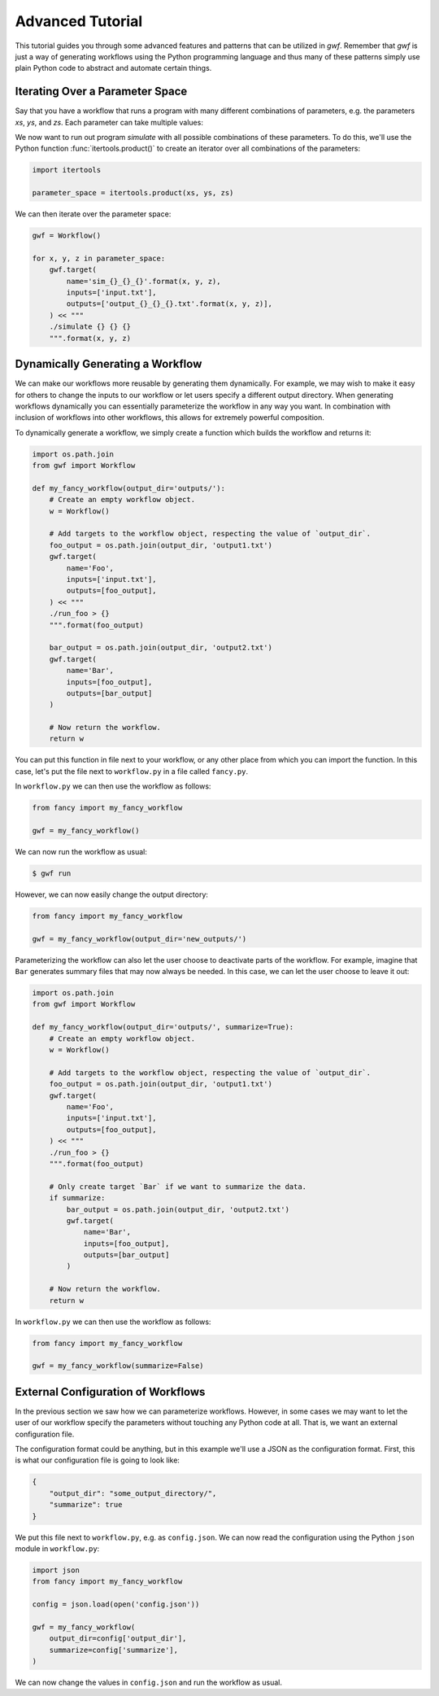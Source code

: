 .. _advancedtutorial:

=================
Advanced Tutorial
=================

This tutorial guides you through some advanced features and patterns that can 
be utilized in *gwf*. Remember that *gwf* is just a way of generating
workflows using the Python programming language and thus many of these
patterns simply use plain Python code to abstract and automate certain
things.

Iterating Over a Parameter Space
--------------------------------

Say that you have a workflow that runs a program with many different
combinations of parameters, e.g. the parameters *xs*, *ys*, and *zs*. Each
parameter can take multiple values:

.. code-block::: python

    xs = [0, 1, 2, 4, 5]
    ys = ['cold', 'warm']
    zs = [0.1, 0.2, 0.3, 0.4, 0.5]

We now want to run out program `simulate` with all possible combinations
of these parameters. To do this, we'll use the Python function
:func:`itertools.product()` to create an iterator over all combinations
of the parameters:

.. code-block:: python

    import itertools

    parameter_space = itertools.product(xs, ys, zs)

We can then iterate over the parameter space:

.. code-block:: python

    gwf = Workflow()

    for x, y, z in parameter_space:
        gwf.target(
            name='sim_{}_{}_{}'.format(x, y, z),
            inputs=['input.txt'],
            outputs=['output_{}_{}_{}.txt'.format(x, y, z)],
        ) << """
        ./simulate {} {} {}
        """.format(x, y, z)


Dynamically Generating a Workflow
---------------------------------

We can make our workflows more reusable by generating them dynamically. For
example, we may wish to make it easy for others to change the inputs to our
workflow or let users specify a different output directory. When generating
workflows dynamically you can essentially parameterize the workflow in any
way you want. In combination with inclusion of workflows into other
workflows, this allows for extremely powerful composition.

To dynamically generate a workflow, we simply create a function which
builds the workflow and returns it:

.. code-block:: python

    import os.path.join
    from gwf import Workflow

    def my_fancy_workflow(output_dir='outputs/'):
        # Create an empty workflow object.
        w = Workflow()

        # Add targets to the workflow object, respecting the value of `output_dir`.
        foo_output = os.path.join(output_dir, 'output1.txt')
        gwf.target(
            name='Foo',
            inputs=['input.txt'],
            outputs=[foo_output],
        ) << """
        ./run_foo > {}
        """.format(foo_output)

        bar_output = os.path.join(output_dir, 'output2.txt')
        gwf.target(
            name='Bar',
            inputs=[foo_output],
            outputs=[bar_output]
        )

        # Now return the workflow.
        return w


You can put this function in file next to your workflow, or any other place from
which you can import the function. In this case, let's put the file next to
``workflow.py`` in a file called ``fancy.py``.

In ``workflow.py`` we can then use the workflow as follows:

.. code-block:: python

    from fancy import my_fancy_workflow

    gwf = my_fancy_workflow()

We can now run the workflow as usual:

.. code-block:: shell

    $ gwf run

However, we can now easily change the output directory:

.. code-block:: python

    from fancy import my_fancy_workflow

    gwf = my_fancy_workflow(output_dir='new_outputs/')

Parameterizing the workflow can also let the user choose to deactivate parts of
the workflow. For example, imagine that ``Bar`` generates summary files that may
now always be needed. In this case, we can let the user choose to leave it out:

.. code-block:: python

    import os.path.join
    from gwf import Workflow

    def my_fancy_workflow(output_dir='outputs/', summarize=True):
        # Create an empty workflow object.
        w = Workflow()

        # Add targets to the workflow object, respecting the value of `output_dir`.
        foo_output = os.path.join(output_dir, 'output1.txt')
        gwf.target(
            name='Foo',
            inputs=['input.txt'],
            outputs=[foo_output],
        ) << """
        ./run_foo > {}
        """.format(foo_output)

        # Only create target `Bar` if we want to summarize the data.
        if summarize:
            bar_output = os.path.join(output_dir, 'output2.txt')
            gwf.target(
                name='Bar',
                inputs=[foo_output],
                outputs=[bar_output]
            )

        # Now return the workflow.
        return w

In ``workflow.py`` we can then use the workflow as follows:

.. code-block:: python

    from fancy import my_fancy_workflow

    gwf = my_fancy_workflow(summarize=False)


External Configuration of Workflows
-----------------------------------

In the previous section we saw how we can parameterize workflows. However, in some
cases we may want to let the user of our workflow specify the parameters without
touching any Python code at all. That is, we want an external configuration file.

The configuration format could be anything, but in this example we'll use a JSON
as the configuration format. First, this is what our configuration file is going
to look like:

.. code-block:: json

    {
        "output_dir": "some_output_directory/",
        "summarize": true
    }

We put this file next to ``workflow.py``, e.g. as ``config.json``. We can now read
the configuration using the Python ``json`` module in ``workflow.py``:

.. code-block:: python

    import json
    from fancy import my_fancy_workflow

    config = json.load(open('config.json'))

    gwf = my_fancy_workflow(
        output_dir=config['output_dir'],
        summarize=config['summarize'],
    )

We can now change the values in ``config.json`` and run the workflow as usual.